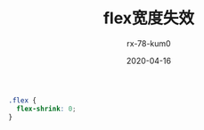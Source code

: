 #+TITLE: flex宽度失效
#+AUTHOR: rx-78-kum0
#+DATE: 2020-04-16
#+DESCRIPTION: flex布局成员宽度失效
#+HUGO_AUTO_SET_LASTMOD: t
#+HUGO_TAGS: css
#+HUGO_CATEGORIES: code
#+HUGO_DRAFT: false
#+HUGO_BASE_DIR: ~/WWW-BUILDER
#+HUGO_SECTION: posts


#+BEGIN_SRC css
  .flex {
    flex-shrink: 0;
  }
#+END_SRC
